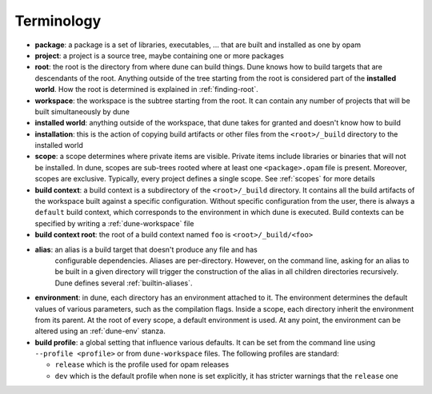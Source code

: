 ***********
Terminology
***********

-  **package**: a package is a set of libraries, executables, ... that
   are built and installed as one by opam

-  **project**: a project is a source tree, maybe containing one or more
   packages

-  **root**: the root is the directory from where dune can build
   things. Dune knows how to build targets that are descendants of
   the root. Anything outside of the tree starting from the root is
   considered part of the **installed world**. How the root is
   determined is explained in :ref:`finding-root`.

-  **workspace**: the workspace is the subtree starting from the root.
   It can contain any number of projects that will be built
   simultaneously by dune

-  **installed world**: anything outside of the workspace, that dune
   takes for granted and doesn't know how to build

-  **installation**: this is the action of copying build artifacts or
   other files from the ``<root>/_build`` directory to the installed
   world

-  **scope**: a scope determines where private items are
   visible. Private items include libraries or binaries that will not
   be installed. In dune, scopes are sub-trees rooted where at
   least one ``<package>.opam`` file is present. Moreover, scopes are
   exclusive. Typically, every project defines a single scope. See
   :ref:`scopes` for more details

-  **build context**: a build context is a subdirectory of the
   ``<root>/_build`` directory. It contains all the build artifacts of
   the workspace built against a specific configuration. Without
   specific configuration from the user, there is always a ``default``
   build context, which corresponds to the environment in which dune
   is executed. Build contexts can be specified by writing a
   :ref:`dune-workspace` file

-  **build context root**: the root of a build context named ``foo`` is
   ``<root>/_build/<foo>``

- **alias**: an alias is a build target that doesn't produce any file and has
   configurable dependencies. Aliases are per-directory. However, on the command
   line, asking for an alias to be built in a given directory will trigger the
   construction of the alias in all children directories recursively. Dune
   defines several :ref:`builtin-aliases`.

- **environment**: in dune, each directory has an environment
  attached to it. The environment determines the default values of
  various parameters, such as the compilation flags. Inside a scope,
  each directory inherit the environment from its parent. At the root
  of every scope, a default environment is used. At any point, the
  environment can be altered using an :ref:`dune-env` stanza.

- **build profile**: a global setting that influence various
  defaults. It can be set from the command line using ``--profile
  <profile>`` or from ``dune-workspace`` files. The following
  profiles are standard:

  -  ``release`` which is the profile used for opam releases
  -  ``dev`` which is the default profile when none is set explicitly, it
     has stricter warnings that the ``release`` one
